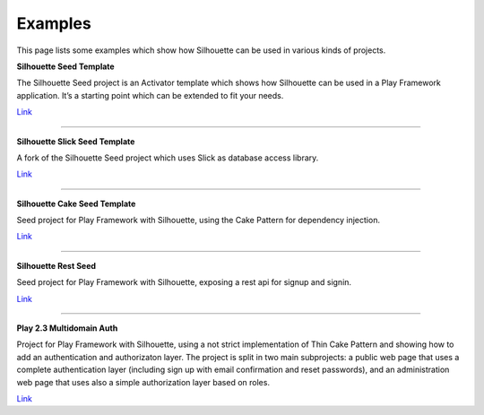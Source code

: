.. _examples:

Examples
========

This page lists some examples which show how Silhouette can be
used in various kinds of projects.

**Silhouette Seed Template**

The Silhouette Seed project is an Activator template which shows how
Silhouette can be used in a Play Framework application. It’s a
starting point which can be extended to fit your needs.

`Link <https://github.com/mohiva/play-silhouette-seed>`__

--------------

**Silhouette Slick Seed Template**

A fork of the Silhouette Seed project which uses Slick as database
access library.

`Link <https://github.com/sne11ius/play-silhouette-slick-seed>`__

--------------

**Silhouette Cake Seed Template**

Seed project for Play Framework with Silhouette, using the Cake Pattern
for dependency injection.

`Link <https://github.com/yzernik/silhouette-cake-seed>`__

--------------

**Silhouette Rest Seed**

Seed project for Play Framework with Silhouette, exposing a rest api for
signup and signin.

`Link <https://github.com/merle-/silhouette-rest-seed>`__

--------------

**Play 2.3 Multidomain Auth**

Project for Play Framework with Silhouette, using a not strict implementation
of Thin Cake Pattern and showing how to add an authentication and authorizaton
layer. The project is split in two main subprojects: a public web page that
uses a complete authentication layer (including sign up with email confirmation
and reset passwords), and an administration web page that uses also a simple
authorization layer based on roles.

`Link <https://github.com/adrianhurt/play-multidomain-auth>`__
